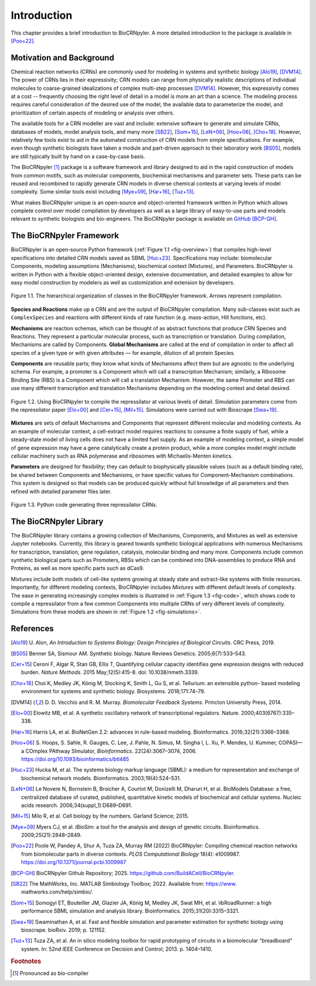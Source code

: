 ************
Introduction
************

This chapter provides a brief introduction to BioCRNpyler.  A more
detailed introduction to the package is available in [Poo+22]_.

Motivation and Background
=========================

Chemical reaction networks (CRNs) are commonly used for modeling in
systems and synthetic biology [Alo19]_, [DVM14]_.  The power of CRNs lies in
their expressivity; CRN models can range from physically realistic
descriptions of individual molecules to coarse-grained idealizations
of complex multi-step processes [DVM14]_.  However, this expressivity comes
at a cost -- frequently choosing the right level of detail in a model
is more an art than a science.  The modeling process requires careful
consideration of the desired use of the model, the available data to
parameterize the model, and prioritization of certain aspects of
modeling or analysis over others.

The available tools for a CRN modeller are vast and include: extensive
software to generate and simulate CRNs, databases of models, model
analysis tools, and many more [SB22]_, [Som+15]_, [LeN+06]_,
[Hoo+06]_, [Cho+18]_.  However, relatively few tools exist to aid in
the automated construction of CRN models from simple specifications.
For example, even though synthetic biologists have taken a module and
part-driven approach to their laboratory work [BS05]_, models are
still typically built by hand on a case-by-case basis.

The BioCRNpyler [1]_ package is a software framework and library designed
to aid in the rapid construction of models from common motifs, such as
molecular components, biochemical mechanisms and parameter sets.  These
parts can be reused and recombined to rapidly generate CRN models in
diverse chemical contexts at varying levels of model complexity.  Some
similar tools exist including [Mye+09]_,
[Har+16]_, [Tuz+13]_.

What makes BioCRNpyler unique is an open-source and object-oriented
framework written in Python which allows complete control over model
compilation by developers as well as a large library of easy-to-use
parts and models relevant to synthetic biologists and
bio-engineers.  The BioCRNpyler package is available on `GitHub
<https://github.com/BuildACell/BioCRNPyler>`_ [BCP-GH]_.

The BioCRNpyler Framework
=========================

BioCRNpyler is an open-source Python framework (:ref:`Figure 1.1
<fig-overview>`) that compiles high-level specifications into detailed
CRN models saved as SBML [Huc+23]_.  Specifications may
include: biomolecular Components, modeling assumptions (Mechanisms),
biochemical context (Mixtures), and Parameters.  BioCRNpyler is
written in Python with a flexible object-oriented design, extensive
documentation, and detailed examples to allow for easy model
construction by modelers as well as customization and extension by
developers.

.. _fig-overview:

.. figure:: figures/BioCRNpyler_Overview.pdf
   :width: 100%
   :align: center

   Figure 1.1. The hierarchical organization of classes in the BioCRNpyler
   framework.  Arrows represent compilation.

**Species and Reactions** make up a CRN and are the output of
BioCRNpyler compilation.  Many sub-classes exist such as
``ComplexSpecies`` and reactions with different kinds of rate function
(e.g.  mass-action, Hill functions, etc).

**Mechanisms** are reaction schemas, which can be thought of as
abstract functions that produce CRN Species and Reactions.  They
represent a particular molecular process, such as transcription or
translation.  During compilation, Mechanisms are called by
Components.  **Global Mechanisms** are called at the end of compilation
in order to affect all species of a given type or with given
attributes — for example, dilution of all protein Species.

**Components** are reusable parts; they know what kinds of Mechanisms
affect them but are agnostic to the underlying schema.  For example, a
promoter is a Component which will call a transcription Mechanism;
similarly, a Ribosome Binding Site (RBS) is a Component which will
call a translation Mechanism.  However, the same Promoter and RBS can
use many different transcription and translation Mechanisms depending
on the modeling context and detail desired.

.. _fig-simulations:

.. figure:: figures/BioCRNpyler_Simulation.pdf
   :width: 98%
   :align: center

   Figure 1.2. Using BioCRNpyler to compile the repressilator at
   various levels of detail.  Simulation parameters come from the
   repressilator paper [Elo+00]_ and [Cer+15]_, [Mil+15]_.
   Simulations were carried out with Bioscrape [Swa+19]_.

**Mixtures** are sets of default Mechanisms and Components that
represent different molecular and modeling contexts.  As an example of
molecular context, a cell-extract model requires reactions to consume
a finite supply of fuel, while a steady-state model of living cells
does not have a limited fuel supply.  As an example of modeling
context, a simple model of gene expression may have a gene
catalytically create a protein product, while a more complex model
might include cellular machinery such as RNA polymerase and ribosomes
with Michaelis-Menten kinetics.

**Parameters** are designed for flexibility; they can default to
biophysically plausible values (such as a default binding rate), be
shared between Components and Mechanisms, or have specific values for
Component-Mechanism combinations.  This system is designed so that
models can be produced quickly without full knowledge of all
parameters and then refined with detailed parameter files later.

.. _fig-code:

.. figure:: figures/BioCRNpyler_Code.pdf
   :width: 100%
   :align: center

   Figure 1.3. Python code generating three repressilator CRNs.

The BioCRNpyler Library
=======================

The BioCRNpyler library contains a growing collection of Mechanisms,
Components, and Mixtures as well as extensive Jupyter
notebooks.  Currently, this library is geared towards synthetic
biological applications with numerous Mechanisms for transcription,
translation, gene regulation, catalysis, molecular binding and many
more.  Components include common synthetic biological parts such as
Promoters, RBSs which can be combined into DNA-assemblies to produce
RNA and Proteins, as well as more specific parts such as dCas9.

Mixtures include both models of cell-like systems growing at steady
state and extract-like systems with finite resources.  Importantly,
for different modeling contexts, BioCRNpyler includes `Mixtures` with
different default levels of complexity.  The ease in generating
increasingly complex models is illustrated in :ref:`Figure 1.3
<fig-code>`, which shows code to compile a repressilator from a few
common Components into multiple CRNs of very different levels of
complexity.  Simulations from these models are shown in :ref:`Figure
1.2 <fig-simulations>`.

References
==========

.. [Alo19] U.  Alon, *An Introduction to Systems Biology:
   Design Principles of Biological Circuits*.  CRC Press, 2019.

.. [BS05] Benner SA, Sismour AM.  Synthetic
   biology.  Nature Reviews Genetics.  2005;6(7):533–543.

.. [Cer+15] Ceroni F, Algar R, Stan GB, Ellis T, Quantifying cellular
   capacity identifies gene expression designs with reduced
   burden. *Nature Methods*. 2015 May;12(5):415-8. doi:
   10.1038/nmeth.3339.

.. [Cho+18] Choi K, Medley JK, König M, Stocking K, Smith
   L, Gu S, et al.  Tellurium: an extensible python- based modeling
   environment for systems and synthetic
   biology.  Biosystems.  2018;171:74–79.

.. [DVM14] D.  D.  Vecchio and R.  M.  Murray.  *Biomolecular Feedback
   Systems*.  Princton University Press, 2014.

.. [Elo+00] Elowitz MB, et al.  A synthetic oscillatory
   network of transcriptional regulators.  Nature.
   2000;403(6767):335–338.

.. [Har+16] Harris LA, et al.  BioNetGen 2.2: advances in
   rule-based modeling.  Bioinformatics.   2016;32(21):3366–3368.

.. [Hoo+06] S. Hoops, S. Sahle, R. Gauges, C. Lee, J. Pahle, N. Simus, M. Singha
    l, L. Xu, P. Mendes, U. Kummer, COPASI—a COmplex PAthway
    SImulator, *Bioinformatics*.  22(24):3067–3074, 2006.
    https://doi.org/10.1093/bioinformatics/btl485
    
.. [Huc+23] Hucka M, et al.  The systems biology markup
   language (SBML): a medium for representation and exchange of
   biochemical network models.  Bioinformatics.  2003;19(4):524–531.

.. [LeN+06] Le Novere N, Bornstein B, Broicher A, Courtot M,
   Donizelli M, Dharuri H, et al.  BioModels Database: a free,
   centralized database of curated, published, quantitative kinetic
   models of biochemical and cellular systems.  Nucleic acids
   research.  2006;34(suppl_1):D689–D691.

.. [Mil+15] Milo R, et al.  Cell biology by the numbers.  Garland
   Science; 2015.

.. [Mye+09] Myers CJ, et al.  iBioSim: a tool for the
   analysis and design of genetic circuits.  Bioinformatics.
   2009;25(21):2848–2849.

.. [Poo+22] Poole W, Pandey A, Shur A, Tuza ZA, Murray RM (2022)
   BioCRNpyler: Compiling chemical reaction networks from biomolecular
   parts in diverse contexts. *PLOS Computational Biology* 18(4):
   e1009987. https://doi.org/10.1371/journal.pcbi.1009987

.. [BCP-GH] BioCRNpyler Github Repository; 2025.
   https://github.com/BuildACell/BioCRNpyler.

.. [SB22] The MathWorks, Inc.  MATLAB Simbiology
   Toolbox; 2022.  Available from: https://www.
   mathworks.com/help/simbio/.

.. [Som+15] Somogyi ET, Bouteiller JM, Glazier JA,
   König M, Medley JK, Swat MH, et al.  libRoadRunner: a high
   performance SBML simulation and analysis
   library.   Bioinformatics.  2015;31(20):3315–3321.

.. [Swa+19] Swaminathan A, et al.  Fast and flexible
   simulation and parameter estimation for synthetic biology using
   bioscrape.  bioRxiv.  2019; p.  121152.

.. [Tuz+13] Tuza ZA, et al.  An in silico modeling toolbox for
   rapid prototyping of circuits in a biomolecular “breadboard”
   system.  In: 52nd IEEE Conference on Decision and
   Control; 2013.  p.  1404–1410.


.. rubric:: Footnotes

.. [1] Pronounced as bio-compiler
